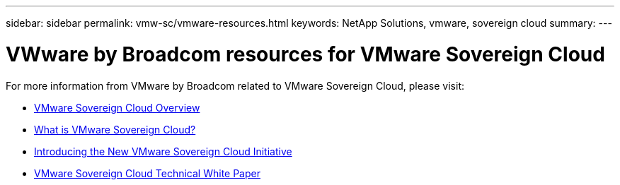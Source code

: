 ---
sidebar: sidebar
permalink: vmw-sc/vmware-resources.html
keywords: NetApp Solutions, vmware, sovereign cloud
summary:
---

= VWware by Broadcom resources for  VMware Sovereign Cloud
:hardbreaks:
:nofooter:
:icons: font
:linkattrs:
:imagesdir: ./../media/

[.lead]
For more information from VMware by Broadcom related to VMware Sovereign Cloud, please visit:

* link:https://www.vmware.com/content/dam/digitalmarketing/vmware/en/pdf/docs/vmw-sovereign-cloud-solution-brief-customer.pdf[VMware Sovereign Cloud Overview]

* link:https://www.vmware.com/topics/glossary/content/sovereign-cloud.html[What is VMware Sovereign Cloud?]

* link:https://blogs.vmware.com/cloud/2021/10/06/vmware-sovereign-cloud/[Introducing the New VMware Sovereign Cloud Initiative]

* link:https://www.vmware.com/content/dam/learn/en/amer/fy22/pdf/1173457_Sovereign_Cloud_Technical_Whitepaper_V3.pdf[VMware Sovereign Cloud Technical White Paper]
